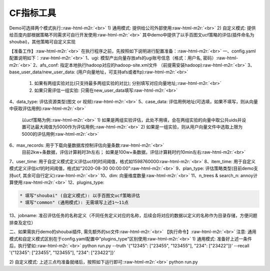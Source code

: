.. role:: raw-html-m2r(raw)
   :format: html


CF指标工具
==========

Demo可选择两个模式执行:\ :raw-html-m2r:`<br>`
1) 通用模式: 提供给公司外部使用\ :raw-html-m2r:`<br>`
2) 自定义模式: 提供给百度内部根据策略不同需求可自行开发使用\ :raw-html-m2r:`<br>`
其中demo中提供了以手百图文ucf策略的评估(插件命名为shoubai)，其他策略可自定义实现  

【准备工作】\ :raw-html-m2r:`<br>`
在执行程序之前，先按照如下说明进行配置准备：\ :raw-html-m2r:`<br>`
一、config.yaml 配置说明如下：\ :raw-html-m2r:`<br>`
1、ugi:  模型产出向量存放afs的ugi账号信息（格式：用户名, 密码）\ :raw-html-m2r:`<br>`
2、afs_conf:  指定本地执行hadoop对应的hadoop-site.xml文件 （前提需安装hadoop)\ :raw-html-m2r:`<br>`
3、base_user_data/new_user_data:  (用户向量地址，可支持afs或者ftp)\ :raw-html-m2r:`<br>`
   1) 如果有两组实验对比(只支持最多两组实验的对比); 分别填写对应向量地址;\ :raw-html-m2r:`<br>`
   2) 如果只需评估一组实验: 只需在new_user_data填写\ :raw-html-m2r:`<br>`
4、data_type: 评估资源类型(图文 or 视频)\ :raw-html-m2r:`<br>`
5、case_data: 评估用例地址(可选填，如果不填写，则从向量中获取评估用例)\ :raw-html-m2r:`<br>`
   以ucf策略为例:\ :raw-html-m2r:`<br>`
   1) 如果是两组实验评估，此处不用填，会在两组实验的向量中取公共uids并设置可达最大阈值为5000作为评估用例;\ :raw-html-m2r:`<br>`
   2) 如果是一组实验，则从用户向量文件中选取上限为5000的评估用例\ :raw-html-m2r:`<br>`
6、max_records: 用于下载向量数据库控制评估向量条数\ :raw-html-m2r:`<br>`
   目前2kw+条数据，评估计算耗时3h左右； 如果是100w+条数据，评估计算耗时约10min左右\ :raw-html-m2r:`<br>`
7、user_time: 用于自定义模式定义评估ucf的时间阈值，格式如1598760000\ :raw-html-m2r:`<br>`
8、item_time: 用于自定义模式定义评估icf的时间阈值，格式如"2020-08-30 00:00:00"\ :raw-html-m2r:`<br>`
9、plan_type:  评估策略类型(目前demo支持ucf, 其余可自行定义)\ :raw-html-m2r:`<br>`
10、dim: 向量维度数量\ :raw-html-m2r:`<br>`
11、n_trees & search_n: annoy计算使用\ :raw-html-m2r:`<br>`
12、plugins_type:  

.. code-block::

   * 填写"shoubai" (自定义模式): 以手百图文ucf策略评估
   * 填写"common" (通用模式): 无需填写上述1～11点  

13、jobname:  准召评估任务的名称定义（不同任务定义对应的名称，后续会将对应的数据以定义的名称作为目录存储，方便问题排查及定位）  

二、如果需执行demo的shoubai插件, 需先额外的so文件\ :raw-html-m2r:`<br>`
【执行命令】\ :raw-html-m2r:`<br>`
注意: 通用模式和自定义模式区别在于config.yaml配置中"plugins_type"区别使用\ :raw-html-m2r:`<br>`
1) 通用模式: 准备好上述一条件后，执行譬如:\ :raw-html-m2r:`<br>`
python run.py --truth '{"12345": ["23455", "123455"], "234": ["23422"]}' --recall '{"12345": ["23455", "123455"], "234": ["23422"]}'

2) 自定义模式: 上述三点均准备就绪后，按照如下运行即可:\ :raw-html-m2r:`<br>`
python run.py  
